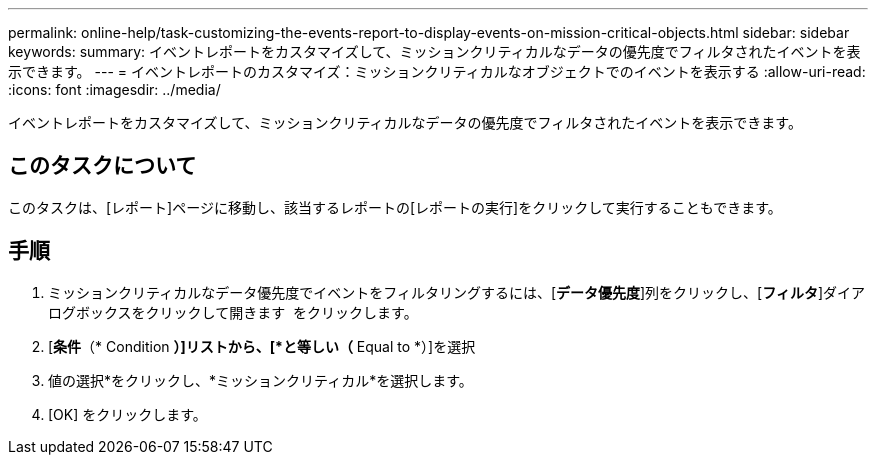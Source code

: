 ---
permalink: online-help/task-customizing-the-events-report-to-display-events-on-mission-critical-objects.html 
sidebar: sidebar 
keywords:  
summary: イベントレポートをカスタマイズして、ミッションクリティカルなデータの優先度でフィルタされたイベントを表示できます。 
---
= イベントレポートのカスタマイズ：ミッションクリティカルなオブジェクトでのイベントを表示する
:allow-uri-read: 
:icons: font
:imagesdir: ../media/


[role="lead"]
イベントレポートをカスタマイズして、ミッションクリティカルなデータの優先度でフィルタされたイベントを表示できます。



== このタスクについて

このタスクは、[レポート]ページに移動し、該当するレポートの[レポートの実行]をクリックして実行することもできます。



== 手順

. ミッションクリティカルなデータ優先度でイベントをフィルタリングするには、[*データ優先度*]列をクリックし、[*フィルタ*]ダイアログボックスをクリックして開きます image:../media/click-to-filter.gif[""] をクリックします。
. [*条件*（* Condition *）]リストから、[*と等しい（* Equal to *）]を選択
. 値の選択*をクリックし、*ミッションクリティカル*を選択します。
. [OK] をクリックします。

